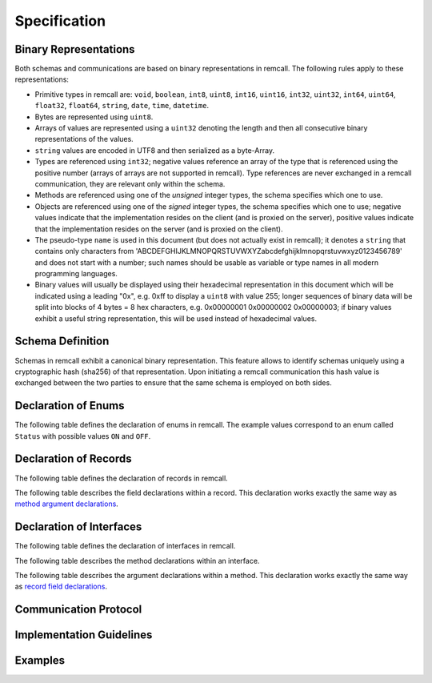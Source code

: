 Specification
=============

.. _binary:

Binary Representations
----------------------

Both schemas and communications are based on binary representations in remcall. The following rules apply to these representations:

- Primitive types in remcall are: ``void``, ``boolean``, ``int8``, ``uint8``, ``int16``, ``uint16``, ``int32``, ``uint32``, ``int64``, ``uint64``, ``float32``, ``float64``, ``string``, ``date``, ``time``, ``datetime``.
- Bytes are represented using ``uint8``.
- Arrays of values are represented using a ``uint32`` denoting the length and then all consecutive binary representations of the values.
- ``string`` values are encoded in UTF8 and then serialized as a byte-Array.
- Types are referenced using ``int32``; negative values reference an array of the type that is referenced using the positive number (arrays of arrays are not supported in remcall). Type references are never exchanged in a remcall communication, they are relevant only within the schema.
- Methods are referenced using one of the *unsigned* integer types, the schema specifies which one to use.
- Objects are referenced using one of the *signed* integer types, the schema specifies which one to use; negative values indicate that the implementation resides on the client (and is proxied on the server), positive values indicate that the implementation resides on the server (and is proxied on the client).
- The pseudo-type ``name`` is used in this document (but does not actually exist in remcall); it denotes a ``string`` that contains only characters from 'ABCDEFGHIJKLMNOPQRSTUVWXYZabcdefghijklmnopqrstuvwxyz0123456789' and does not start with a number; such names should be usable as variable or type names in all modern programming languages.
- Binary values will usually be displayed using their hexadecimal representation in this document which will be indicated using a leading "0x", e.g. 0xff to display a ``uint8`` with value 255; longer sequences of binary data will be split into blocks of 4 bytes = 8 hex characters, e.g. 0x00000001 0x00000002 0x00000003; if binary values exhibit a useful string representation, this will be used instead of hexadecimal values.

.. _schema:

Schema Definition
-----------------

Schemas in remcall exhibit a canonical binary representation. This feature allows to identify schemas uniquely using a cryptographic hash (sha256) of that representation.
Upon initiating a remcall communication this hash value is exchanged between the two parties to ensure that the same schema is employed on both sides.

.. raw:: html

    <table>
    <thead>
        <tr>
        <th>Type</th>
        <th>Title</th>
        <th>Description</th>
        <th>Example / Constant Value<th>
        <tr>
    </thead>
    <tbody>
        <tr>
        <td><code>byte[7]</code></td>
        <td>Magic constant</td>
        <td>Marking the following stream of data as remcall related</td>
        <td>REMCALL</td>
        </tr>
        <tr>
        <td><code>byte[6]</code></td>
        <td>Magic schema constant</td>
        <td>Marking the following stream of data as a remcall schema (as opposed to a remcall communication)</td>
        <td>SCHEMA</td>
        </tr>
        <tr>
        <td><code>string</code></td>
        <td>Schema label</td>
        <td>Free text label for the schema; for informational purposes only, may or may not be reflected in the compiled code</td>
        <td>A nice schema</td>
        </tr>
        <tr>
        <div class="anchor" id="bytes-method-ref"></div>
        <td><code>uint32</code></td>
        <td>Number of bytes for method references</td>
        <td>During communication, methods are identified using unsigned integers of this length, allowed values are 1, 2, 4 and 8; should be checked against the number of available methods in the schema by the compiler</td>
        <td>0x00000002</td>
        </tr>
        <tr>
        <td><code>uint32</code></td>
        <td>Number of bytes for object references</td>
        <td>During communication, objects are identified using signed integers of this length, allowed values are 1, 2, 4 and 8; note that this number is a runtime restriction on the number of objects, using 1 restricts the number of possible object references to 128 on both client and server</td>
        <td>0x00000004</td>
        </tr>
        <tr>
        <td><code>uint32</code></td>
        <td>Number of enums</td>
        <td>Number of enum declarations to be read in the following</td>
        <td>0x00000002</td>
        </tr>
        <tr>
        <td><code>uint32</code></td>
        <td>Number of records</td>
        <td>Number of record declarations to be read in the following</td>
        <td>0x00000001</td>
        </tr>
        <tr>
        <td><code>uint32</code></td>
        <td>Number of interfaces</td>
        <td>Number of interface declarations to be read in the following</td>
        <td>0x00000001</td>
        </tr>
        <tr>
        <td>...</td>
        <td><a href="#enums">Enum declarations</a></td>
        <td></td>
        <td></td>
        </tr>
        <tr>
        <td>...</td>
        <td><a href="#records">Record declarations</a></td>
        <td></td>
        <td></td>
        </tr>
        <tr>
        <td>...</td>
        <td><a href="#interfaces">Interface declarations</a></td>
        <td></td>
        <td></td>
        </tr>
        <tr>
        <td><code>byte[32]</code></td>
        <td>sha256 hash of schema</td>
        <td>sha256 hash of schema</td>
        <td>0xf3b73b5a 0x9f6294c4 0xa8b6b6f1 0x3b9dd129 0x9e5e9152 0xcf256a31 0xe3d13867 0x7a0fcb61</td>
        </tr>
    </tbody>
    </table>


.. _enums:

Declaration of Enums
--------------------

The following table defines the declaration of enums in remcall. The example values correspond to an enum called ``Status`` with possible values ``ON`` and ``OFF``.

.. raw:: html

    <table>
    <thead>
        <tr>
        <th>Type</th>
        <th>Title</th>
        <th>Description</th>
        <th>Example / Constant Value<th>
        <tr>
    </thead>
    <tbody>
        <tr>
        <td><code>uint8</code></td>
        <td>Declare enum constant</td>
        <td>Marking the following stream of data as an enum declaration</td>
        <td>0x02</td>
        </tr>
        <tr>
        <td><code>int32</code></td>
        <td>Type reference for this enum</td>
        <td>ID by which this enum type can be referenced in the schema</td>
        <td>0x00000021</td>
        </tr>
        <tr>
        <td><code>name</code></td>
        <td>Name for this enum</td>
        <td>Type name for this enum used in target languages</td>
        <td>Status</td>
        </tr>
        <tr>
        <td><code>uint32</code></td>
        <td>Number of possible enum values</td>
        <td>Number of possible values this enum can take</td>
        <td>0x00000003</td>
        </tr>
        <tr>
        <td><code>name[]</code></td>
        <td>Possible values for this enum</td>
        <td>Sequence of <code>name</code> payloads that will be possible values for this enum</td>
        <td>0x00000002 0x00000002 ON 0x00000003 OFF</td>
        </tr>
    </tbody>
    </table>


.. _records:

Declaration of Records
----------------------

The following table defines the declaration of records in remcall.

.. raw:: html

    <table>
    <thead>
        <tr>
        <th>Type</th>
        <th>Title</th>
        <th>Description</th>
        <th>Example / Constant Value<th>
        <tr>
    </thead>
    <tbody>
        <tr>
        <td><code>uint8</code></td>
        <td>Declare record constant</td>
        <td>Marking the following stream of data as a record declaration</td>
        <td>0x03</td>
        </tr>
        <tr>
        <td><code>int32</code></td>
        <td>Type reference for this record</td>
        <td>ID by which this record type can be referenced in the schema</td>
        <td>0x00000022</td>
        </tr>
        <tr>
        <td><code>name</code></td>
        <td>Name for this record</td>
        <td>Type name for this record used in target languages</td>
        <td>Address</td>
        </tr>
        <tr>
        <td><code>uint32</code></td>
        <td>Number of record fields</td>
        <td>Number of fields this record type contains</td>
        <td>0x00000002</td>
        </tr>
        <tr>
        <td>...</td>
        <td><a href="#record-fields">Field declarations</a></td>
        <td>Sequence (of length as defined by previous <code>uint32</code>) of type-name pairs describing individual record fields</td>
        <td></td>
        </tr>
    </tbody>
    </table>

.. _record-fields:

The following table describes the field declarations within a record.  This declaration works exactly the same way as `method argument declarations`__.

__ method-args_

.. raw:: html

    <table>
    <thead>
        <tr>
        <th>Type</th>
        <th>Title</th>
        <th>Description</th>
        <th>Example / Constant Value<th>
        <tr>
    </thead>
    <tbody>
        <tr>
        <td><code>int32</code></td>
        <td>Type reference for this field</td>
        <td>References a type (primitive or complex)</td>
        <td>0x0000000C</td>
        </tr>
        <tr>
        <td><code>name</code></td>
        <td>Name for this field</td>
        <td>Field name used in target languages</td>
        <td>Street</td>
        </tr>
    </tbody>
    </table>


.. _interfaces:

Declaration of Interfaces
-------------------------

The following table defines the declaration of interfaces in remcall.

.. raw:: html

    <table>
    <thead>
        <tr>
        <th>Type</th>
        <th>Title</th>
        <th>Description</th>
        <th>Example / Constant Value<th>
        <tr>
    </thead>
    <tbody>
        <tr>
        <td><code>uint8</code></td>
        <td>Declare interface constant</td>
        <td>Marking the following stream of data as an interface declaration</td>
        <td>0x04</td>
        </tr>
        <tr>
        <td><code>int32</code></td>
        <td>Type reference for this interface</td>
        <td>ID by which this interface type can be referenced in the schema</td>
        <td>0x00000023</td>
        </tr>
        <tr>
        <td><code>name</code></td>
        <td>Name for this interface</td>
        <td>Type name for this interface used in target languages</td>
        <td>User</td>
        </tr>
        <tr>
        <td><code>uint32</code></td>
        <td>Number of methods</td>
        <td>Number of methods this interface type contains</td>
        <td>0x00000005</td>
        </tr>
        <tr>
        <td>...</td>
        <td><a href="#methods">Method declarations</a></td>
        <td>Sequence (of length as defined by previous <code>uint32</code>) of method declarations</td>
        <td></td>
        </tr>
    </tbody>
    </table>

.. _methods:

The following table describes the method declarations within an interface.

.. raw:: html

    <table>
    <thead>
        <tr>
        <th>Type</th>
        <th>Title</th>
        <th>Description</th>
        <th>Example / Constant Value<th>
        <tr>
    </thead>
    <tbody>
        <tr>
        <td><code>uint8</code>, <code>uint16</code>, <code>uint32</code> or <code>uint64</code></td>
        <td>Method reference</td>
        <td>Reference to this method; exact type is defined in schema header by <a href="#bytes-method-ref">Number of bytes for method references</a></td>
        <td>0x09</td>
        </tr>
        <tr>
        <td><code>name</code></td>
        <td>Name for this method</td>
        <td>Method name used in target languages</td>
        <td>SetName</td>
        </tr>
        <tr>
        <td><code>uint32</code></td>
        <td>Number of arguments</td>
        <td>Number of arguments this method expects</td>
        <td>0x00000001</td>
        </tr>
        <tr>
        <td>...</td>
        <td><a href="#method-args">Method arguments</a></td>
        <td>Sequence (of length as defined by previous <code>uint32</code>) of type-name pairs describing individual arguments</td>
        <td></td>
        </tr>
    </tbody>
    </table>

.. _method-args:

The following table describes the argument declarations within a method. This declaration works exactly the same way as `record field declarations`__.

__ record-fields_

.. raw:: html

    <table>
    <thead>
        <tr>
        <th>Type</th>
        <th>Title</th>
        <th>Description</th>
        <th>Example / Constant Value<th>
        <tr>
    </thead>
    <tbody>
        <tr>
        <td><code>int32</code></td>
        <td>Type reference for this argument</td>
        <td>References a type (primitive or complex)</td>
        <td>0x0000000C</td>
        </tr>
        <tr>
        <td><code>name</code></td>
        <td>Name for this argument</td>
        <td>Argument name used in target languages</td>
        <td>name</td>
        </tr>
    </tbody>
    </table>

.. _communication:

Communication Protocol
----------------------

.. _implementation:

Implementation Guidelines
-------------------------

.. _examples:

Examples
--------